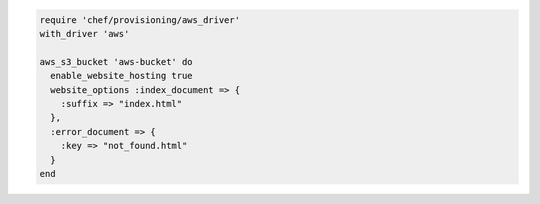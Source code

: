 .. This is an included how-to. 

.. To add an Amazon S3 bucket:

.. code-block:: ruby

   require 'chef/provisioning/aws_driver'
   with_driver 'aws'
   
   aws_s3_bucket 'aws-bucket' do
     enable_website_hosting true
     website_options :index_document => {
       :suffix => "index.html"
     },
     :error_document => {
       :key => "not_found.html"
     }
   end
